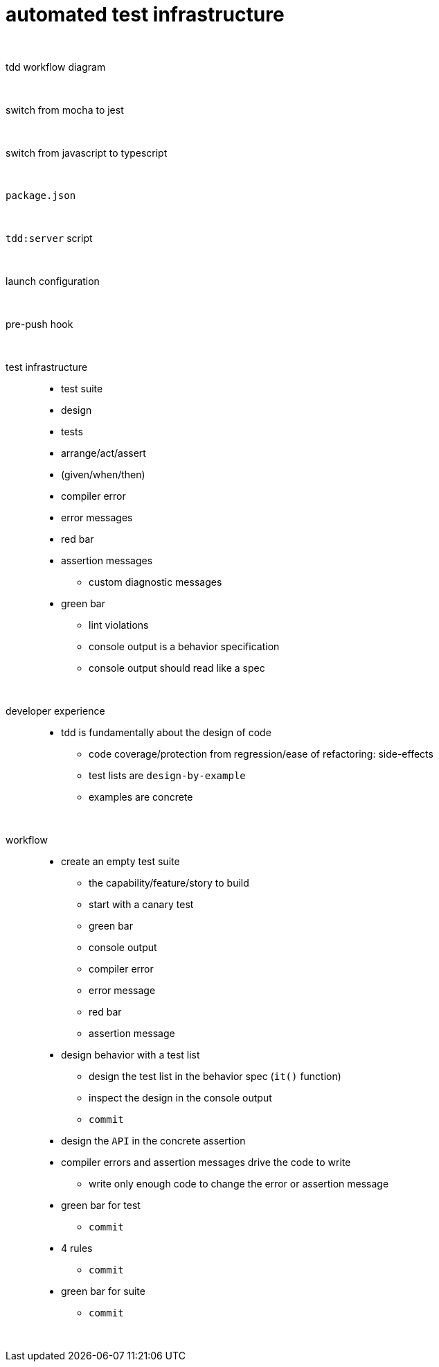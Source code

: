= automated test infrastructure

{empty} +

tdd workflow diagram::

{empty} +

switch from mocha to jest::

{empty} +

switch from javascript to typescript::

{empty} +

`package.json`::

{empty} +

`tdd:server` script::

{empty} +

launch configuration::

{empty} +

pre-push hook::

{empty} +

test infrastructure::
* test suite
* design
* tests
* arrange/act/assert
* (given/when/then)
* compiler error
* error messages
* red bar
* assertion messages
• custom diagnostic messages
* green bar
• lint violations
• console output is a behavior specification
• console output should read like a spec

{empty} +

developer experience::
* tdd is fundamentally about the design of code
• code coverage/protection from regression/ease of refactoring: side-effects
• test lists are `design-by-example`
• examples are concrete

{empty} +

workflow::
* create an empty test suite
• the capability/feature/story to build
• start with a canary test
• green bar
• console output
• compiler error
• error message
• red bar
• assertion message
* design behavior with a test list
• design the test list in the behavior spec (`it()` function)
• inspect the design in the console output
• `commit`
* design the `API` in the concrete assertion
* compiler errors and assertion messages drive the code to write
• write only enough code to change the error or assertion message
* green bar for test
• `commit`
* 4 rules
• `commit`
* green bar for suite
• `commit`

{empty} +


